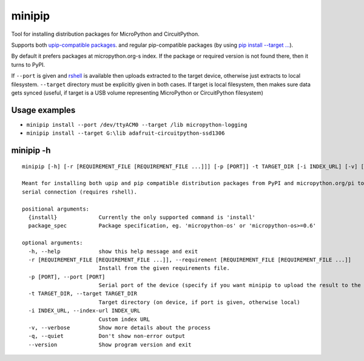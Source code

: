 minipip
=======
Tool for installing distribution packages for MicroPython and CircuitPython.

Supports both `upip-compatible packages <https://docs.micropython.org/en/latest/reference/packages.html>`_.
and regular pip-compatible
packages (by using `pip install --target ... <https://pip.pypa.io/en/stable/cli/pip_install/#cmdoption-t>`_).

By default it prefers packages at micropython.org-s index. If the package or required version is not
found there, then it turns to PyPI.

If ``--port`` is given and `rshell <https://pypi.org/project/rshell/>`_ is available then uploads
extracted to the target device, otherwise just extracts to local filesystem.
``--target`` directory must be explicitly given in both cases. If target is local filesystem, then
makes sure data gets synced (useful, if target is a USB volume representing MicroPython or
CircuitPython filesystem)

Usage examples
--------------

* ``minipip install --port /dev/ttyACM0 --target /lib micropython-logging``
* ``minipip install --target G:\lib adafruit-circuitpython-ssd1306``

minipip -h
----------

::

    minipip [-h] [-r [REQUIREMENT_FILE [REQUIREMENT_FILE ...]]] [-p [PORT]] -t TARGET_DIR [-i INDEX_URL] [-v] [-q] [--version] {install} [package_spec [package_spec ...]]

    Meant for installing both upip and pip compatible distribution packages from PyPI and micropython.org/pi to a local directory, USB volume or directly to MicroPython filesystem over
    serial connection (requires rshell).

    positional arguments:
      {install}             Currently the only supported command is 'install'
      package_spec          Package specification, eg. 'micropython-os' or 'micropython-os>=0.6'

    optional arguments:
      -h, --help            show this help message and exit
      -r [REQUIREMENT_FILE [REQUIREMENT_FILE ...]], --requirement [REQUIREMENT_FILE [REQUIREMENT_FILE ...]]
                            Install from the given requirements file.
      -p [PORT], --port [PORT]
                            Serial port of the device (specify if you want minipip to upload the result to the device)
      -t TARGET_DIR, --target TARGET_DIR
                            Target directory (on device, if port is given, otherwise local)
      -i INDEX_URL, --index-url INDEX_URL
                            Custom index URL
      -v, --verbose         Show more details about the process
      -q, --quiet           Don't show non-error output
      --version             Show program version and exit
